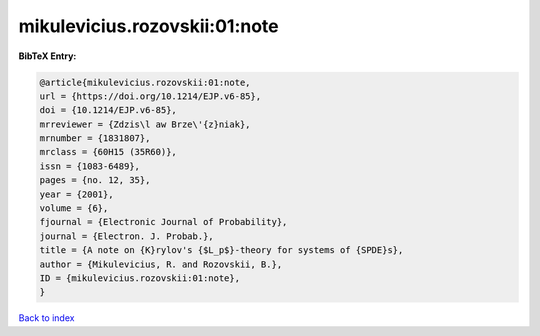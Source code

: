 mikulevicius.rozovskii:01:note
==============================

.. :cite:t:`mikulevicius.rozovskii:01:note`

.. bibliography:: ../../All.bib

**BibTeX Entry:**

.. code-block:: bibtex

   @article{mikulevicius.rozovskii:01:note,
   url = {https://doi.org/10.1214/EJP.v6-85},
   doi = {10.1214/EJP.v6-85},
   mrreviewer = {Zdzis\l aw Brze\'{z}niak},
   mrnumber = {1831807},
   mrclass = {60H15 (35R60)},
   issn = {1083-6489},
   pages = {no. 12, 35},
   year = {2001},
   volume = {6},
   fjournal = {Electronic Journal of Probability},
   journal = {Electron. J. Probab.},
   title = {A note on {K}rylov's {$L_p$}-theory for systems of {SPDE}s},
   author = {Mikulevicius, R. and Rozovskii, B.},
   ID = {mikulevicius.rozovskii:01:note},
   }

`Back to index <../index>`_
